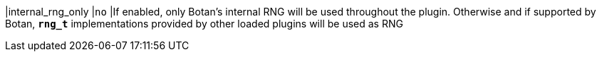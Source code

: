 |internal_rng_only    |`no`
|If enabled, only Botan's internal RNG will be used throughout the plugin.
 Otherwise and if supported by Botan, `*rng_t*` implementations provided by
 other loaded plugins will be used as RNG
